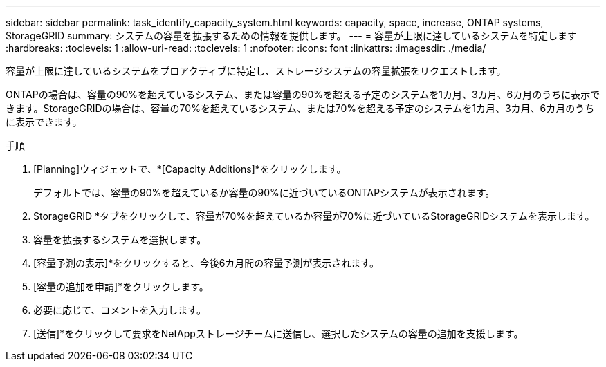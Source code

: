 ---
sidebar: sidebar 
permalink: task_identify_capacity_system.html 
keywords: capacity, space, increase, ONTAP systems, StorageGRID 
summary: システムの容量を拡張するための情報を提供します。 
---
= 容量が上限に達しているシステムを特定します
:hardbreaks:
:toclevels: 1
:allow-uri-read: 
:toclevels: 1
:nofooter: 
:icons: font
:linkattrs: 
:imagesdir: ./media/


[role="lead"]
容量が上限に達しているシステムをプロアクティブに特定し、ストレージシステムの容量拡張をリクエストします。

ONTAPの場合は、容量の90%を超えているシステム、または容量の90%を超える予定のシステムを1カ月、3カ月、6カ月のうちに表示できます。StorageGRIDの場合は、容量の70%を超えているシステム、または70%を超える予定のシステムを1カ月、3カ月、6カ月のうちに表示できます。

.手順
. [Planning]ウィジェットで、*[Capacity Additions]*をクリックします。
+
デフォルトでは、容量の90%を超えているか容量の90%に近づいているONTAPシステムが表示されます。

. StorageGRID *タブをクリックして、容量が70%を超えているか容量が70%に近づいているStorageGRIDシステムを表示します。
. 容量を拡張するシステムを選択します。
. [容量予測の表示]*をクリックすると、今後6カ月間の容量予測が表示されます。
. [容量の追加を申請]*をクリックします。
. 必要に応じて、コメントを入力します。
. [送信]*をクリックして要求をNetAppストレージチームに送信し、選択したシステムの容量の追加を支援します。

